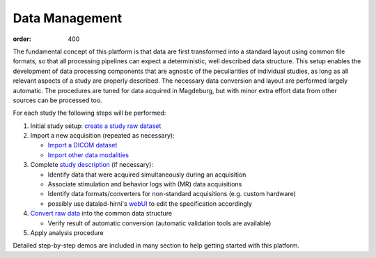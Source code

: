 Data Management
***************
:order: 400

The fundamental concept of this platform is that data are first transformed
into a standard layout using common file formats, so that all processing
pipelines can expect a deterministic, well described data structure. This setup
enables the development of data processing components that are agnostic of the
peculiarities of individual studies, as long as all relevant aspects of a study
are properly described. The necessary data conversion and layout are performed
largely automatic. The procedures are tuned for data acquired in Magdeburg,
but with minor extra effort data from other sources can be processed too.

For each study the following steps will be performed:

1. Initial study setup: `create a study raw dataset <{filename}datamanagement/study_setup.rst>`_

2. Import a new acquisition (repeated as necessary):

   - `Import a DICOM dataset <{filename}datamanagement/import_dicoms.rst>`_
   - `Import other data modalities <{filename}datamanagement/import_other.rst>`_

3. Complete `study description <{filename}datamanagement/study_specification.rst>`_ (if necessary):

   - Identify data that were acquired simultaneously during an acquisition

   - Associate stimulation and behavior logs with (MR) data acquisitions

   - Identify data formats/converters for non-standard acquisitions (e.g. custom hardware)

   - possibly use datalad-hirni's `webUI <{filename}datamanagement/tools/webui.rst>`_ to edit the specification accordingly

4. `Convert raw data <{filename}datamanagement/conversion.rst>`_ into the common data structure

   - Verify result of automatic conversion (automatic validation tools are available)

5. Apply analysis procedure


Detailed step-by-step demos are included in many section to help getting started with this platform.
